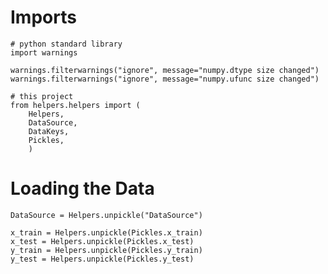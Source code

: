#+BEGIN_COMMENT
.. title: Data Pre-Processing
.. slug: data-pre-processing
.. date: 2018-08-24 15:46:02 UTC-07:00
.. tags: data preprocessing
.. category: data
.. link: 
.. description: Some preliminary changes to the data to make it work better for the models.
.. type: text
#+END_COMMENT
#+OPTIONS: ^:{}
#+TOC: headlines 1

* Imports
#+BEGIN_SRC ipython :session preprocessing :results none
# python standard library
import warnings

warnings.filterwarnings("ignore", message="numpy.dtype size changed")
warnings.filterwarnings("ignore", message="numpy.ufunc size changed")
#+END_SRC

#+BEGIN_SRC ipython :session preprocessing :results none
# this project
from helpers.helpers import (
    Helpers,
    DataSource,
    DataKeys,
    Pickles,
    )
#+END_SRC
* Loading the Data
#+BEGIN_SRC ipython :session preprocessing :results none
DataSource = Helpers.unpickle("DataSource")
#+END_SRC

#+BEGIN_SRC ipython :session preprocessing :results none
x_train = Helpers.unpickle(Pickles.x_train)
x_test = Helpers.unpickle(Pickles.x_test)
y_train = Helpers.unpickle(Pickles.y_train)
y_test = Helpers.unpickle(Pickles.y_test)
#+END_SRC
